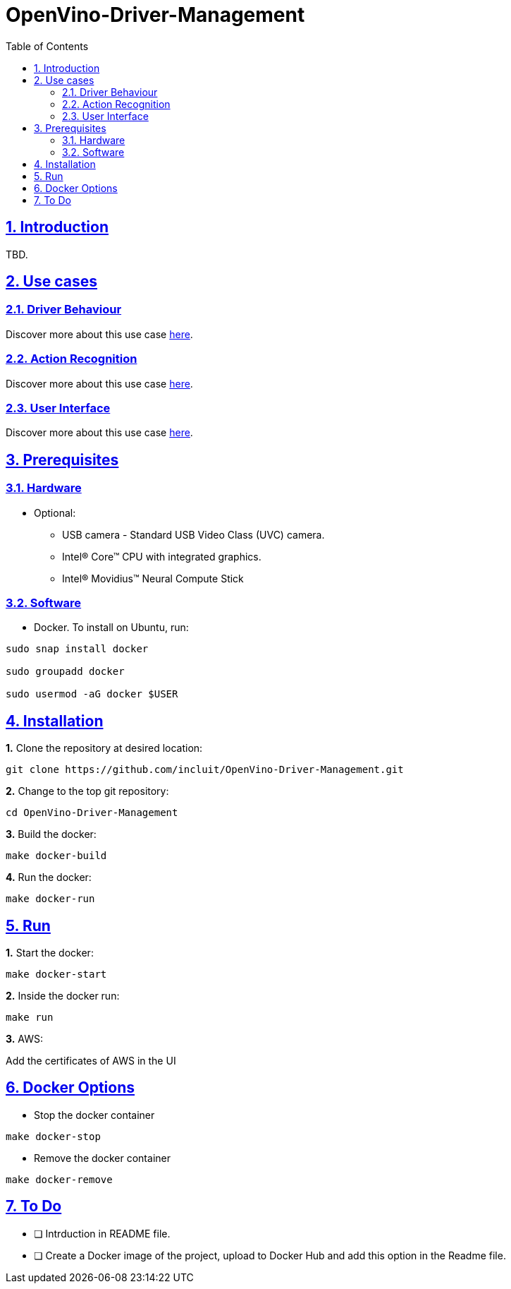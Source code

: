 # OpenVino-Driver-Management
:idprefix:
:idseparator: -
:sectanchors:
:sectlinks:
:sectnumlevels: 6
:sectnums:
:toc: macro
:toclevels: 6
:toc-title: Table of Contents

toc::[]

== Introduction

TBD.

== Use cases

=== Driver Behaviour
Discover more about this use case https://github.com/incluit/OpenVino-Driver-Management/tree/master/DriverBehavior[here].

=== Action Recognition
Discover more about this use case https://github.com/incluit/OpenVino-Driver-Management/tree/master/ActionRecognition[here].

=== User Interface
Discover more about this use case https://github.com/incluit/OpenVino-Driver-Management/tree/master/UI[here].

== Prerequisites

=== Hardware

* Optional:

**  USB camera - Standard USB Video Class (UVC) camera.

** Intel® Core™ CPU with integrated graphics.

** Intel® Movidius™ Neural Compute Stick

=== Software

* Docker. To install on Ubuntu, run:

[source,bash]
----
sudo snap install docker

sudo groupadd docker

sudo usermod -aG docker $USER
----


== Installation

**1.** Clone the repository at desired location:

[source,bash]
----
git clone https://github.com/incluit/OpenVino-Driver-Management.git
----

**2.** Change to the top git repository:

[source,bash]
----
cd OpenVino-Driver-Management
----

**3.** Build the docker:
[source,bash]
----
make docker-build
----

**4.** Run the  docker:
[source,bash]
----
make docker-run
----

== Run

**1.** Start the docker:
[source,bash]
----
make docker-start
----

**2.** Inside the docker run:
[source,bash]
----
make run
----

**3.** AWS:

Add the certificates of AWS in the UI

== Docker Options

* Stop the docker container
[source,bash]
----
make docker-stop
----

* Remove the docker container
[source,bash]
----
make docker-remove
----

== To Do

* [ ] Intrduction in README file.
* [ ] Create a Docker image of the project, upload to Docker Hub and add this option in the Readme file.
